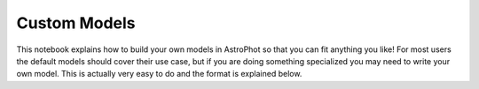 =============
Custom Models
=============

This notebook explains how to build your own models in AstroPhot so
that you can fit anything you like! For most users the default models
should cover their use case, but if you are doing something
specialized you may need to write your own model. This is actually
very easy to do and the format is explained below.

.. nbsphinx:: CustomModels.ipynb
